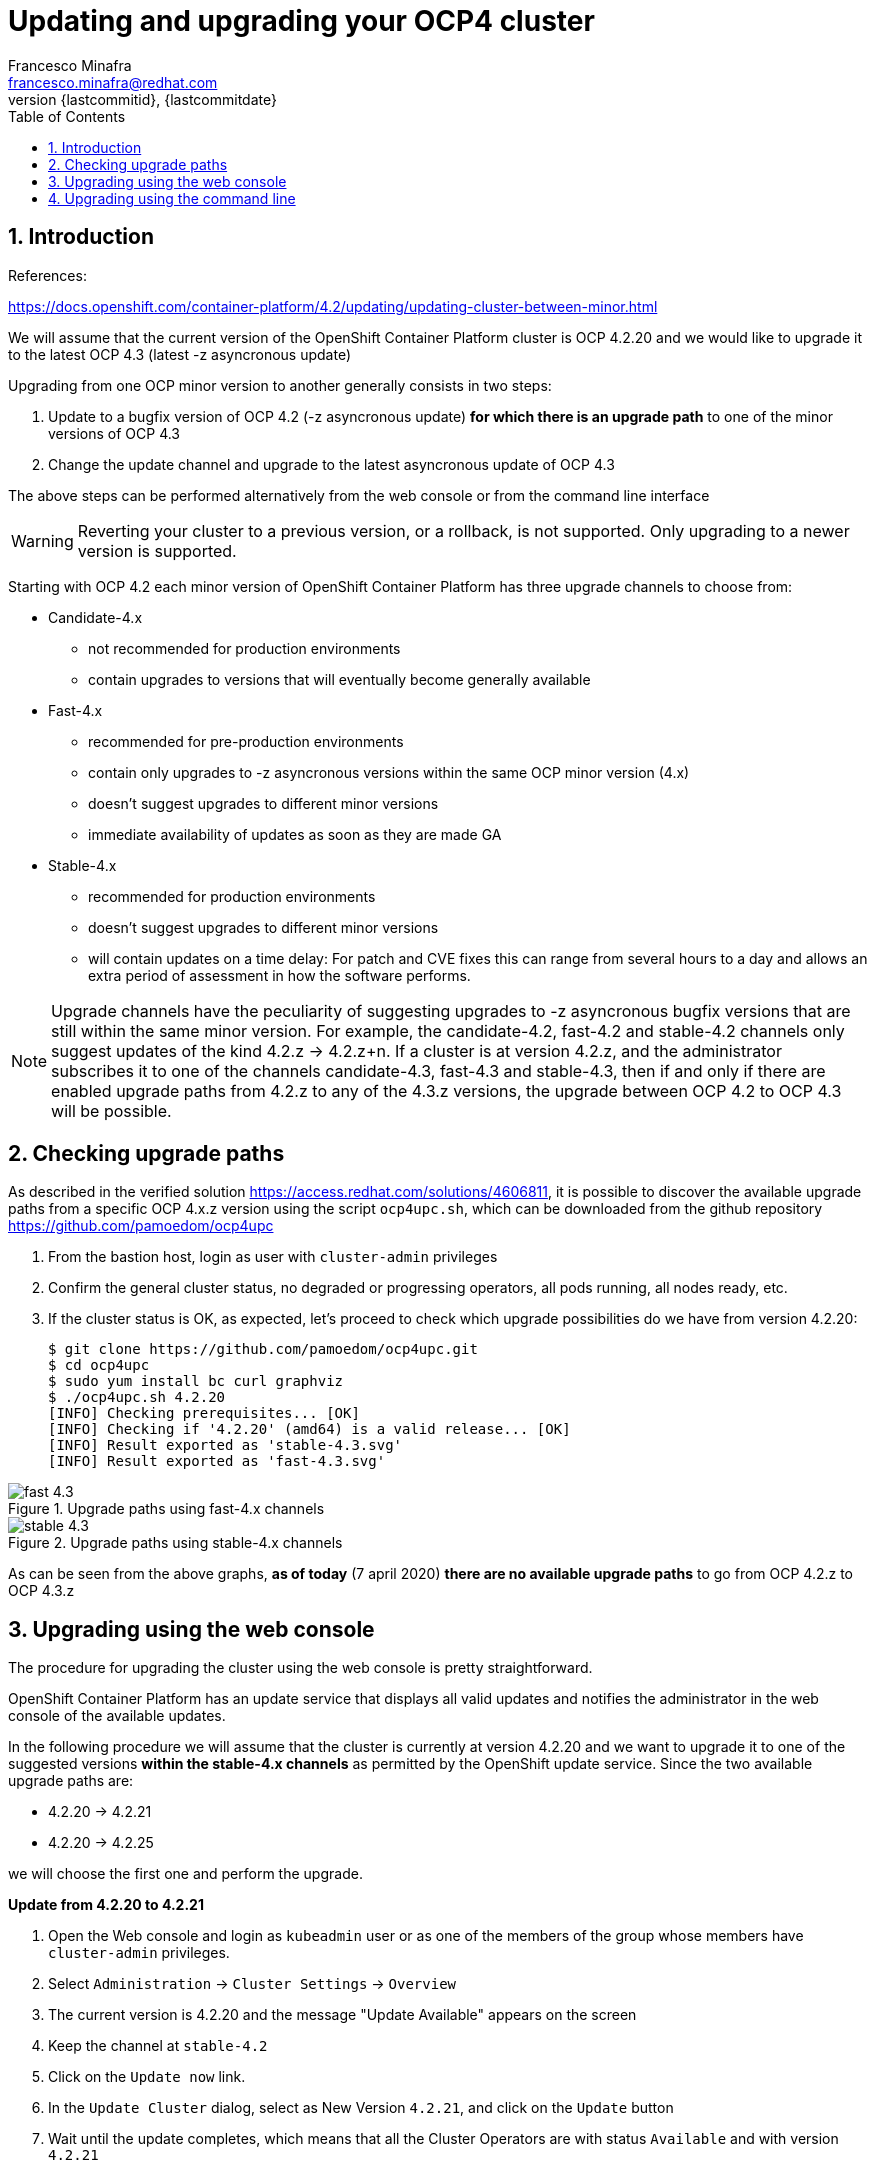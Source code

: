 = Updating and upgrading your OCP4 cluster
Francesco Minafra <francesco.minafra@redhat.com>
:revnumber: {lastcommitid}
:revdate: {lastcommitdate}
:data-uri:
:toc: left
:source-highlighter: rouge
:icons: font
:stylesdir: ../stylesheets
:stylesheet: colony.css
// :stylesheet: asciidoctor.css

:sectnums:

== Introduction

References:

https://docs.openshift.com/container-platform/4.2/updating/updating-cluster-between-minor.html


We will assume that the current version of the OpenShift Container Platform cluster
is OCP 4.2.20 and we would like to upgrade it to the latest OCP 4.3 (latest -z
  asyncronous update)

Upgrading from one OCP minor version to another generally consists in two steps:

. Update to a bugfix version of OCP 4.2 (-z asyncronous update) *for which there
is an upgrade path* to one of the minor versions of OCP 4.3
. Change the update channel and upgrade to the latest asyncronous update of OCP 4.3

The above steps can be performed alternatively from the web console or from the command line interface

[WARNING]
====
Reverting your cluster to a previous version, or a rollback, is not supported.
Only upgrading to a newer version is supported.
====

Starting with OCP 4.2 each minor version of OpenShift Container Platform has
three upgrade channels to choose from:

* Candidate-4.x
** not recommended for production environments
** contain upgrades to versions that will eventually become generally available
* Fast-4.x
** recommended for pre-production environments
** contain only upgrades to -z asyncronous versions within the same OCP minor version (4.x)
** doesn't suggest upgrades to different minor versions
** immediate availability of updates as soon as they are made GA
* Stable-4.x
** recommended for production environments
** doesn't suggest upgrades to different minor versions
** will contain updates on a time delay: For patch and CVE fixes this can range
from several hours to a day and allows an extra period of assessment in how the
software performs.

[NOTE]
====
Upgrade channels have the peculiarity of suggesting upgrades to -z asyncronous
bugfix versions that are still within the same minor version.
For example, the candidate-4.2, fast-4.2 and stable-4.2 channels only suggest
updates of the kind 4.2.z -> 4.2.z+n.
If a cluster is at version 4.2.z, and the administrator subscribes it to one of
the channels candidate-4.3, fast-4.3 and stable-4.3, then if and only if there
are enabled upgrade paths from 4.2.z to any of the 4.3.z versions, the upgrade
between OCP 4.2 to OCP 4.3 will be possible.
====

== Checking upgrade paths

As described in the verified solution https://access.redhat.com/solutions/4606811,
it is possible to discover the available upgrade paths from a specific OCP 4.x.z
version using the script `ocp4upc.sh`, which can be downloaded from the github
repository https://github.com/pamoedom/ocp4upc

. From the bastion host, login as user with `cluster-admin` privileges
. Confirm the general cluster status, no degraded or progressing operators, all pods running, all nodes ready, etc.
. If the cluster status is OK, as expected, let's proceed to check which upgrade possibilities do we have
from version 4.2.20:
+
[source%nowrap,sh]
----
$ git clone https://github.com/pamoedom/ocp4upc.git
$ cd ocp4upc
$ sudo yum install bc curl graphviz
$ ./ocp4upc.sh 4.2.20
[INFO] Checking prerequisites... [OK]
[INFO] Checking if '4.2.20' (amd64) is a valid release... [OK]
[INFO] Result exported as 'stable-4.3.svg'
[INFO] Result exported as 'fast-4.3.svg'
----

.Upgrade paths using fast-4.x channels
image::images/fast-4.3.svg[]

.Upgrade paths using stable-4.x channels
image::images/stable-4.3.svg[]

As can be seen from the above graphs, *as of today* (7 april 2020)
*there are no available upgrade paths* to go from OCP 4.2.z to OCP 4.3.z

== Upgrading using the web console

The procedure for upgrading the cluster using the web console is pretty straightforward.

OpenShift Container Platform has an update service that displays all valid updates
and notifies the administrator in the web console of the available updates.

In the following procedure we will assume that the cluster is currently at version
4.2.20 and we want to upgrade it to one of the suggested versions *within the stable-4.x
channels* as permitted by the OpenShift update service. Since the two available upgrade paths are:

* 4.2.20 -> 4.2.21
* 4.2.20 -> 4.2.25

we will choose the first one and perform the upgrade.

//It must be taken into account that for upgrading from OCP 4.1 to OCP 4.2 there
//are currently only 2 possible paths:
//
//. From 4.1.21 to 4.2.2 using "fast-4.2" channel, and after that to 4.2.4 if needed.
//. From 4.1.22 to 4.2.4 using "fast-4.2" channel.
//
.*Update from 4.2.20 to 4.2.21*

. Open the Web console and login as `kubeadmin` user or as one of the members of
the group whose members have `cluster-admin` privileges.
. Select `Administration` -> `Cluster Settings` -> `Overview`
. The current version is 4.2.20 and the message "Update Available" appears on the screen
. Keep the channel at `stable-4.2`
. Click on the `Update now` link.
. In the `Update Cluster` dialog, select as New Version `4.2.21`, and click on
the `Update` button
. Wait until the update completes, which means that all the Cluster Operators are
with status `Available` and with version `4.2.21`

== Upgrading using the command line

In the following procedure we will assume that the cluster is currently at version
4.2.21 and we want to upgrade it to one of the suggested versions *within the fast-4.x
channels* as permitted by the OpenShift update service. Since the only available
upgrade paths are:

* 4.2.21 -> 4.2.25
* 4.2.21 -> 4.2.26

we will choose 4.2.26 as target version and perform the upgrade.

.Procedure
. Confirm cluster status (no degraded or progressing operators, all pods running, all nodes ready, etc):
+
[source%nowrap,sh]
----
$ oc get clusterversion
$ oc get clusteroperators
$ oc get nodes
$ oc get pods -A | grep -v "Running\|Completed"
----
+
. Change the cluster channel to `fast-4.2`
+
[source%nowrap,sh]
----
$ oc patch clusterversion/version -p '{"spec":{"channel":"fast-4.2"}}' --type=merge
----
+
. View the available updates and note the version number of the update that you want to apply:
+
[source%nowrap,sh]
----
$ oc adm upgrade
Cluster version is 4.2.21

Updates:

VERSION IMAGE
4.2.25  quay.io/openshift-release-dev/ocp-release@sha256:dfbe59ca5dcc017475a0e1c703f51750c1bde63f12c725fbe4b7a599e36eb725
4.2.26  quay.io/openshift-release-dev/ocp-release@sha256:af0a6384e787c820279a0954c804d9c27b13458df2de366b3cd5ec3a7cdaa4b2
----
+
. Perform the update
+
[source%nowrap,sh]
----
$ oc adm upgrade --to=4.2.26
----
+
. Wait until the update completes. It is recommended to supervise the update from
the CLI using the following command; this will give you a general cluster status every 10 seconds:
+
[source%nowrap,sh]
----
$ watch -n10 "oc adm upgrade && oc get co && oc get nodes -o wide"
----
